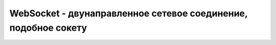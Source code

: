 WebSocket - двунаправленное сетевое соединение, подобное сокету 
===============================================================


.. py:class:: WebSocket(url[, protokols])

    Наследник :py:class:`EventTarget`

    .. py:attribute:: bufferedAmount
        
        Ко­ли­че­ст­во сим­во­лов со­об­ще­ния, пе­ре­дан­но­го ме­то­ду send(), ко­то­рые еще не бы­ли от­прав­ле­ны фак­ти­че­ски. Это свой­ст­во мож­но ис­поль­зо­вать при пе­ре­да­че боль­ших объ­е­мов дан­ных, что­бы га­ран­ти­ро­вать, что про­грам­ма не бу­дет от­прав­лять со­об­ще­ния бы­ст­рее, чем они мо­гут быть пе­ре­да­ны по се­ти.

    .. py:attribute:: onclose
    
        Со­бы­тие «close» ге­не­ри­ру­ет­ся по­сле за­кры­тия со­еди­не­ния (и  свой­ст­во readyState по­лу­чит зна­че­ние CLOSED). Об­ра­бот­чи­ку со­бы­тия пе­ре­да­ет­ся объ­ект CloseEvent, ко­то­рый оп­ре­де­ля­ет, бы­ло со­еди­не­ние за­кры­то без оши­бок или нет.


    .. py:attribute:: onerror
    
        Со­бы­тие «error» ге­не­ри­ру­ет­ся, ко­гда воз­ни­ка­ет се­те­вая ошиб­ка или ошиб­ка про­то­ко­ла веб-со­ке­тов. Об­ра­бот­чи­ку со­бы­тия пе­ре­да­ет­ся обыч­ный объ­ект Event.


    .. py:attribute:: onmessage
    
        Ко­гда сер­вер от­прав­ля­ет дан­ные че­рез веб-со­кет, объ­ект WebSocket воз­бу­ж­да­ет со­бы­тие «message» и пе­ре­да­ет об­ра­бот­чи­ку объ­ект MessageEvent, свой­ст­во data ко­то­ро­го ссы­ла­ет­ся на при­ня­тое со­об­ще­ние.


    .. py:attribute:: onopen
    
        Кон­ст­рук­тор WebSocket() воз­вра­ща­ет управ­ле­ние еще до то­го, как бу­дет ус­та­нов­ле­но со­еди­не­ние с ад­ре­сом url. Ко­гда про­це­ду­ра ус­та­нов­ле­ния со­еди­не­ния за­вер­шит­ся и объ­ект WebSocket бу­дет го­тов к от­прав­ке и прие­му дан­ных, бу­дет воз­бу­ж­де­носо­бы­тие «open». Об­ра­бот­чи­ку со­бы­тия пе­ре­да­ет­ся обыч­ный объ­ект Event.


    .. py:attribute:: protocol
        
        Ес­ли кон­ст­рук­то­ру WebSocket() был пе­ре­дан мас­сив под­про­то­ко­лов, это свой­ст­во бу­дет хра­нить один из них, вы­бран­ный сер­ве­ром. Об­ра­ти­те вни­ма­ние, что в пер­вый мо­мент по­сле соз­да­ния объ­ек­та WebSocket со­еди­не­ние еще не ус­та­нов­ле­но и вы­бор сер­ве­ра не­из­вес­тен, по­это­му пер­во­на­чаль­но это свой­ст­во со­дер­жит пус­тую стро­ку. Ес­ли кон­ст­рук­то­ру был пе­ре­дан спи­сок про­то­ко­лов, зна­че­ние это­го свой­ст­ва из­ме­нит­ся в со­от­вет­ст­вии с вы­бо­ром сер­ве­ра, ко­гда бу­дет сге­не­ри­ро­ва­но со­бы­тие «open».


    .. py:attribute:: readyState
        
        Те­ку­щее со­стоя­ние со­еди­не­ния. 

        * `CONNECTING` = 0, Про­дол­жа­ет­ся вы­пол­не­ние про­це­ду­ры ус­та­нов­ле­ния со­еди­не­ния.

        * `OPEN` = 1, Объ­ект WebSocket со­еди­нен с сер­ве­ром; мож­но от­прав­лять и при­ни­мать со­об­ще­ния.

        * `CLOSING` = 2, Со­еди­не­ние за­кры­ва­ет­ся.

        * `CLOSED` = 3, Со­еди­не­ние за­кры­то.


    .. py:attribute:: url
        
        Это свой­ст­во хра­нит URL-ад­рес, ко­то­рый был пе­ре­дан кон­ст­рук­то­ру WebSocket().


    .. py:function:: close()
        
        Ес­ли со­еди­не­ние еще не за­кры­то или для не­го еще не бы­ла за­пу­ще­на про­це­ду­ра за­кры­тия, этот ме­тод ини­ции­ру­ет про­цесс его за­кры­тия и при­сваи­ва­ет свой­ст­ву readyState зна­че­ние CLOSING. Со­бы­тия «message» мо­гут про­дол­жать воз­бу­ж­дать­ся да­же по­сле вы­зо­ва ме­то­да close(), по­ка свой­ст­во readyState не по­лу­чит зна­че­ние CLOSED и не бу­дет воз­бу­ж­де­но со­бы­тие «close».


    .. py:function:: send(string data)
        
        От­прав­ля­ет дан­ные data на сер­вер, под­клю­чен­ный к дру­го­му кон­цу со­еди­не­ния. Этот ме­тод воз­бу­ж­да­ет ис­клю­че­ние, ко­гда вы­зы­ва­ет­ся до то­го, как бу­дет сге­не­ри­ро­ва­но со­бы­тие «open», т. е. по­ка свой­ст­во readyState име­ет зна­че­ние CONNECTING. Про­то­кол веб-со­ке­тов под­дер­жи­ва­ет об­мен дво­ич­ны­ми дан­ны­ми, но на мо­мент на­ пи­са­ния этих строк те­ку­щая вер­сия при­клад­но­го ин­тер­фей­са веб-со­ке­тов под­дер­жи­ва­ла толь­ко тек­сто­вые со­об­ще­ния.